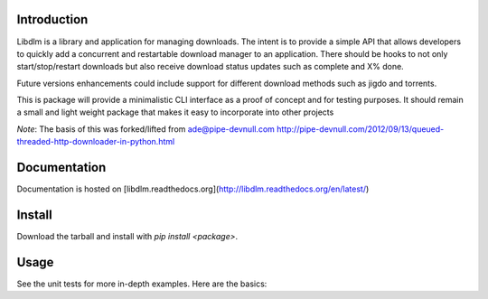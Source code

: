 Introduction
------------

Libdlm is a library and application for managing downloads.  The intent is to
provide a simple API that allows developers to quickly add a concurrent and
restartable download manager to an application.  There should be hooks to not
only start/stop/restart downloads but also receive download status updates such
as complete and X% done. 

Future versions enhancements could include support for different download
methods such as jigdo and torrents.

This is package will provide a minimalistic CLI interface as a proof of concept
and for testing purposes.  It should remain a small and light weight package
that makes it easy to incorporate into other projects

*Note*: The basis of this was forked/lifted from ade@pipe-devnull.com
http://pipe-devnull.com/2012/09/13/queued-threaded-http-downloader-in-python.html

Documentation
-------------

Documentation is hosted on [libdlm.readthedocs.org](http://libdlm.readthedocs.org/en/latest/)

Install
-------

Download the tarball and install with `pip install <package>`.

Usage
-----

See the unit tests for more in-depth examples. Here are the basics:
